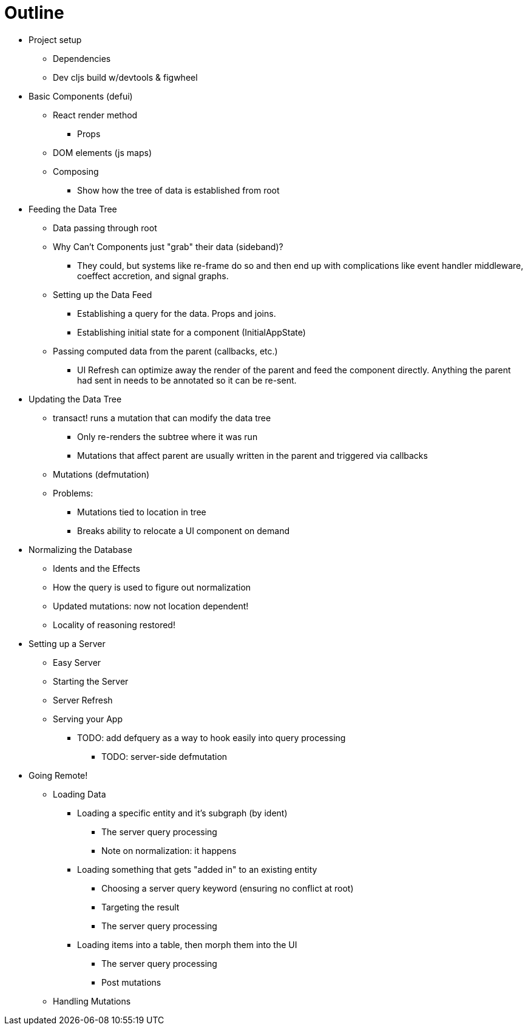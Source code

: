 # Outline

* Project setup
** Dependencies
** Dev cljs build w/devtools & figwheel

* Basic Components (defui)
** React render method
*** Props
** DOM elements (js maps)
** Composing
*** Show how the tree of data is established from root

* Feeding the Data Tree
** Data passing through root
** Why Can't Components just "grab" their data (sideband)?
*** They could, but systems like re-frame do so and then end up with complications like event handler middleware, coeffect accretion,
 and signal graphs.
** Setting up the Data Feed
*** Establishing a query for the data. Props and joins.
*** Establishing initial state for a component (InitialAppState)
** Passing computed data from the parent (callbacks, etc.)
*** UI Refresh can optimize away the render of the parent and feed the component directly.
    Anything the parent had sent in needs to be annotated so it can be re-sent.

* Updating the Data Tree
** transact! runs a mutation that can modify the data tree
*** Only re-renders the subtree where it was run
*** Mutations that affect parent are usually written in the parent and triggered via callbacks
** Mutations (defmutation)
** Problems:
*** Mutations tied to location in tree
*** Breaks ability to relocate a UI component on demand

* Normalizing the Database
** Idents and the Effects
** How the query is used to figure out normalization
** Updated mutations: now not location dependent!
** Locality of reasoning restored!

* Setting up a Server
** Easy Server
** Starting the Server
** Server Refresh
** Serving your App
**** TODO: add defquery as a way to hook easily into query processing
*** TODO: server-side defmutation

* Going Remote!
** Loading Data
*** Loading a specific entity and it's subgraph (by ident)
**** The server query processing
**** Note on normalization: it happens
*** Loading something that gets "added in" to an existing entity
**** Choosing a server query keyword (ensuring no conflict at root)
**** Targeting the result
**** The server query processing
*** Loading items into a table, then morph them into the UI
**** The server query processing
**** Post mutations
** Handling Mutations
